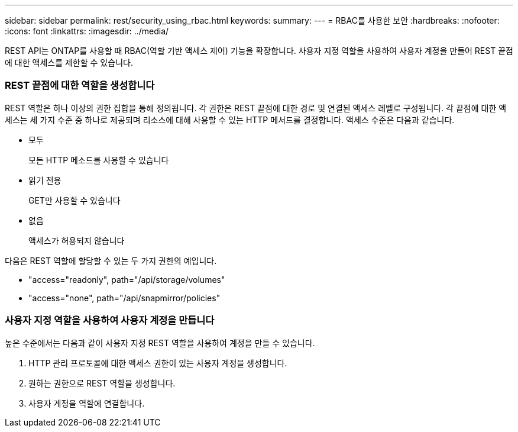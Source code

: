---
sidebar: sidebar 
permalink: rest/security_using_rbac.html 
keywords:  
summary:  
---
= RBAC를 사용한 보안
:hardbreaks:
:nofooter: 
:icons: font
:linkattrs: 
:imagesdir: ../media/


[role="lead"]
REST API는 ONTAP를 사용할 때 RBAC(역할 기반 액세스 제어) 기능을 확장합니다. 사용자 지정 역할을 사용하여 사용자 계정을 만들어 REST 끝점에 대한 액세스를 제한할 수 있습니다.



=== REST 끝점에 대한 역할을 생성합니다

REST 역할은 하나 이상의 권한 집합을 통해 정의됩니다. 각 권한은 REST 끝점에 대한 경로 및 연결된 액세스 레벨로 구성됩니다. 각 끝점에 대한 액세스는 세 가지 수준 중 하나로 제공되며 리소스에 대해 사용할 수 있는 HTTP 메서드를 결정합니다. 액세스 수준은 다음과 같습니다.

* 모두
+
모든 HTTP 메소드를 사용할 수 있습니다

* 읽기 전용
+
GET만 사용할 수 있습니다

* 없음
+
액세스가 허용되지 않습니다



다음은 REST 역할에 할당할 수 있는 두 가지 권한의 예입니다.

* "access="readonly", path="/api/storage/volumes"
* "access="none", path="/api/snapmirror/policies"




=== 사용자 지정 역할을 사용하여 사용자 계정을 만듭니다

높은 수준에서는 다음과 같이 사용자 지정 REST 역할을 사용하여 계정을 만들 수 있습니다.

. HTTP 관리 프로토콜에 대한 액세스 권한이 있는 사용자 계정을 생성합니다.
. 원하는 권한으로 REST 역할을 생성합니다.
. 사용자 계정을 역할에 연결합니다.

